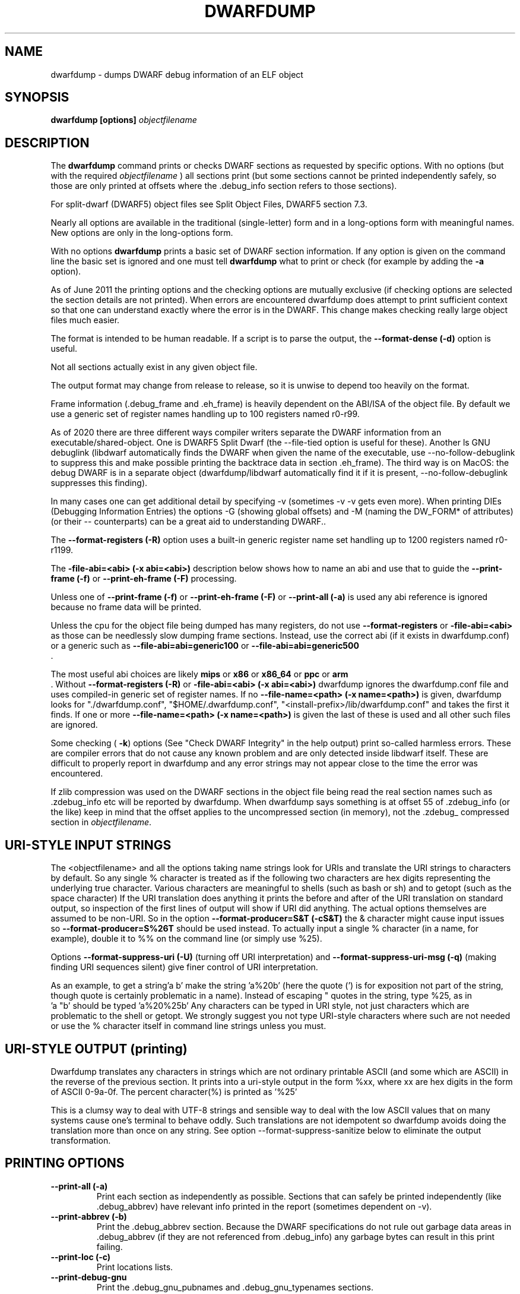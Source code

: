 .TH DWARFDUMP
.SH NAME
dwarfdump \- dumps DWARF debug information of an ELF object
.SH SYNOPSIS
.B dwarfdump [options] \f2objectfilename\fP
.SH DESCRIPTION
The 
.B dwarfdump
command prints or checks DWARF sections as
requested by specific options.
With no options (but with the required \f2objectfilename\fP
) all sections print (but some sections cannot be printed
independently safely, so those are only printed at offsets
where the .debug_info section refers to those sections).
.PP
For split-dwarf (DWARF5) object files see
Split Object Files, DWARF5 section 7.3.

.PP
Nearly all options are available in the traditional (single-letter)
form and in a long-options form with meaningful names.
New options are only in the long-options form.

.PP
With no options 
.B dwarfdump
prints a basic set of DWARF section information. 
If any option is given on the command line the
basic set is ignored and one must tell 
.B dwarfdump
what to print or check (for example by adding
the 
.B \-a
option).

.PP
As of June 2011 the printing options and the checking options
are mutually exclusive (if checking options are selected the
section details are not printed). When errors are encountered
dwarfdump does attempt to print sufficient context so that
one can understand exactly where the error is in the DWARF.
This change makes checking really large object files much
easier.
.PP
The format is intended to be human readable.
If a script is to parse the output, the
.BR \--format-dense\ (\-d)
option is useful.
.PP
Not all sections actually exist in any given object file.
.PP
The output format may change from release to release, so it is
unwise to depend too heavily on the format.
.PP
Frame information (.debug_frame and .eh_frame) is heavily
dependent on the ABI/ISA of the object file. 
By default we use a generic set of register names
handling up to 100 registers named r0-r99.
.PP
As of 2020 there are three different ways
compiler writers separate the DWARF information
from an executable/shared-object.
One is DWARF5 Split Dwarf (the \--file-tied
option is useful for these). Another
ls GNU debuglink (libdwarf automatically
finds the DWARF when given the name
of the executable, use \--no-follow-debuglink
to suppress this and make possible printing
the backtrace data in section \.eh_frame).
The third way is on MacOS: the debug DWARF
is in a separate object (dwarfdump/libdwarf
automatically find it if it is present,
\--no-follow-debuglink suppresses this finding).
.PP
In many cases one can get additional detail
by specifying \-v (sometimes \-v \-v gets
even more). When printing DIEs (Debugging
Information Entries) the options \-G
(showing global offsets)
and \-M (naming the DW_FORM* of attributes)
(or their -- counterparts)
can be a great aid to understanding DWARF..

The 
.BR \--format-registers\ (\-R)
option uses a built-in generic register name set
handling up to 1200 registers named r0-r1199.
.PP

The 
.BR \-file-abi=<abi>\ (\-x\ abi=<abi>)
description below shows how to name
an abi and use that to guide
the 
.BR \--print-frame\ (\-f)
or
.BR \--print-eh-frame\ (\-F)
processing.
.PP
Unless one of
.BR \--print-frame\ (\-f)
or
.B \--print-eh-frame\ (\-F) 
or
.BR \--print-all\ (\-a)
is used any abi reference is ignored
because no frame data will be printed.

.PP
Unless the cpu for the object file being dumped has many registers,
do not use 
.B \--format-registers
or 
.B \-file-abi=<abi>
as those can be needlessly 
slow dumping frame sections. Instead, use the correct
abi (if it exists in dwarfdump.conf) or a generic such
as
.B \--file-abi=abi=generic100 
or
.B \--file-abi=abi=generic500 
 .
.PP
The most useful abi choices are likely
.B mips
or
.B x86
or
.B x86_64
or
.B ppc
or 
.B arm
 .
Without 
.BR \--format-registers\ (\-R)
or 
.BR \-file-abi=<abi>\ (\-x\ abi=<abi>)
dwarfdump ignores
the dwarfdump.conf file and uses compiled-in generic set of
register names.
If no 
.BR \--file-name=<path>\ (\-x\ name=<path>)
is given, dwarfdump
looks for "./dwarfdump.conf", 
"$HOME/.dwarfdump.conf", 
"<install-prefix>/lib/dwarfdump.conf" 
and takes the first it finds.
If one or more 
.BR \--file-name=<path>\ (\-x\ name=<path>)
is given the last of these is
used and all other such files are ignored.
.PP
Some checking (
.BR \-k )
options 
(See "Check DWARF Integrity" in the help output)
print so-called harmless errors.
These are compiler errors that do not cause any
known problem and are only detected inside libdwarf itself.
These are difficult to properly report in dwarfdump and
any error strings may not appear close to the time the
error was encountered.
.PP
If zlib compression was used on the DWARF sections
in the object file being read the
real section names such as .zdebug_info etc will be reported by
dwarfdump.  
When dwarfdump says something is at offset 55 
of .zdebug_info (or the like) keep in mind that 
the offset applies to the
uncompressed section (in memory), 
not the .zdebug_ compressed section
in \f2objectfilename\fP. 
.SH URI-STYLE INPUT STRINGS
.PP
The <objectfilename> and all the options taking
name strings look for URIs and
translate the URI strings to characters by default.
So any single % character is treated as if the following two
characters are hex digits representing the underlying true character.
Various characters are meaningful to shells (such as bash or sh) 
and to getopt (such as the space character) 
If the URI translation does anything it prints the before and after
of the URI translation on standard output, so inspection of the first
lines of output will show if URI did anything.
The actual options themselves are assumed to be non-URI.
So in the option 
.BR \--format-producer=S&T\ (\-cS&T)
the & character might cause input issues so 
.B \--format-producer=S%26T
should be used instead.
To actually input a single % character (in a name, for example), 
double it to %% on the command line (or simply use %25).
.PP
Options 
.BR \--format-suppress-uri\ (\-U)
(turning off URI interpretation) and 
.BR \--format-suppress-uri-msg\ (\-q)
(making finding
URI sequences silent) give finer control of URI interpretation.
.PP
As an example, to get a string'a b' make the string 'a%20b'
(here the quote (') is for exposition not part of the string, though
quote is certainly problematic in a name).
Instead of escaping " quotes in the string, type %25, as in
 'a "b' should be typed 'a%20%25b'
Any characters can be typed in URI style, not just characters
which are problematic to the shell or getopt.
We strongly suggest you not type URI-style characters where
such are not needed or use
the % character itself in command line strings unless you must.
.SH URI-STYLE OUTPUT (printing)
.PP
Dwarfdump translates any characters
in strings which are not ordinary
printable ASCII (and some which are ASCII)
in the reverse of the previous section.
It prints into a uri-style output in the form %xx,
where xx are hex digits in the form of
ASCII 0-9a-0f.
The percent character(%) is printed as '%25'
.P
This is a clumsy way to
deal with UTF-8 strings and sensible way
to deal with the low ASCII values that on
many systems cause one's terminal to behave
oddly. Such translations are not idempotent
so dwarfdump avoids doing the translation
more than once on any string.
See option \--format-suppress-sanitize
below to eliminate the output transformation.

.SH PRINTING OPTIONS
.TP
.BR \--print-all\ (\-a)
Print each section as independently as possible. Sections that
can safely be printed independently (like .debug_abbrev)
have relevant info printed in the report (sometimes dependent
on -v).

.TP
.BR \--print-abbrev\ (\-b)
Print the .debug_abbrev section. Because the DWARF specifications
do not rule out garbage data areas in .debug_abbrev (if they are not
referenced from .debug_info) any garbage bytes can result in
this print failing.

.TP
.BR \--print-loc\ (\-c)
Print locations lists.

.TP
.BR \--print-debug-gnu
Print  the .debug_gnu_pubnames
and .debug_gnu_typenames sections.

.TP
.BR \--print-fission
Print  the .gdb_index, .debug_cu_index,
 .debug_tu_index, .gnu.debuglink,
  and .note.gnu.build-id sections.

.TP
.BR \--print-gnu-debuglink
Print .gnu_debuglink and .note.gnu.build-id sections

.TP
.BR \--elf\ (\-E)    
prints,
for Elf objects, object file details.
See the "Print ELF Section Headers" section of
the help file for additional choices on elf printing.
If libdwarf or dwarfdump is built without libelf
this and related options are not available.

.TP
.BR \--print-frame\ (\-f)
Print the .debug_frame section.
.TP
.BR \--print-eh-frame\ (\-F)
Print the GNU .eh_frame section.

.TP
.BR \--print-info\ (\-i)
Print the .debug_info section.

.TP
.BR \--print-fission\ (\-I)
Print any .gdb_index, .debug_cu_index,
and .debug_tu_index sections
that exist in the object.

.TP
.BR \--print-gnu-debuglink
If the .gnu_debuglink section
is present its content is printed.
If the .note.gnu.build-id section
is present its content is printed.
If a DWARF containing file
named by the content
of the .gnu_debuglink section
exists the name will be printed.

.TP
.BR \--print-lines\ (\-l)
Print the .debug_info section and 
the associated line section data.
.TP
.BR \--print-lines-short\ (\-ls)
Print the .debug_info section and 
the associated line section data, but omit
the <pc> address. 
Useful when a comparison of line sections
from objects
with slight differences is required.

.TP
.BR \--print-macinfo\ (\-m)
Print the .debug_macinfo (DWARF 2,3,4) and .debug_macro
(DWARF5) sections.

.TP
.BR \--print-ranges\ (\-N)
Print .debug_ranges section. 
Because the DWARF specifications
do not rule out garbage data areas in .debug_ranges
(if they are not
referenced from .debug_info) any garbage bytes can result in
this print failing.

.TP
.BR \--print-pubnames\ (\-p)
Print the .debug_pubnames section.

.TP
.B \--print-str-offsets
Print the .debug_str_offsets section.

.TP
.BR \--print-aranges\ (\-r)
Print the .debug_aranges section.
.TP
.BR \--print-strings\ (\-s)
Print .debug_string section.

.TP
.BR \--print-static\ (\-ta)
Print the IRIX only sections .debug_static_funcs
and .debug_static_vars.

.TP
.BR \--print-type\ (\-y)
Print the .debug_pubtypes section
(and .debug_typenames, an SGI IRIX-only section).

.PP
Having dwarfdump print relocations may help establish whether
dwarfdump understands any relocations that might exist.
Other tools may be more useful than dwarfdump
for printing object-file details.
If dwarfdump or libelf is built without libelf
the relocation options are not available.
See "Print Elf Relocation Data" in the help output for
additional relocation printing choices.

.TP
.BR \--reloc\ (\-o)    
Print all relocation records as well as we can manage.
If libdwarf or dwarfdump were built without libelf
this option is unavailable.

.TP
.BR \--version\ (\-V)  
Print a dwarfdump date/version string and stop.

.SH CHECKING OPTIONS
.TP
.BR \--check-all\ (\-ka)
Turns on all checking options except 
.BR \--check-frame-extended\ (\-kxe)
(which might
be slow enough one 
might not want to use it routinely.)

.TP
.BR \--check-abbrev\ (\-kb)
Checks for certain abbreviations section errors when reading DIEs.

.TP
.BR \--check-constants\ (\-kc) 
Checks for errors in constants in debug_info.
.TP
.BR \-check-show\ (\-kd) 
Turns on full reporting of error totals per producer.
(the default shows less detail).
.TP
.BR \--check-silent \-ks 
Turns off some verbose checking detection.

.TP
.BR \--check-attr-dup\ (\-kD) 
Turns on reporting of duplicated attributes.
Duplicated attributes on a single DW_TAG are
improper DWARF, but at least one compiler
emitted such.
.TP
.BR \--check-pubnames\ (\-ke)
Turns on reading pubnames and checking for fde errors.
.TP
.BR \--check-attr-encodings\ (\-kE) 
Checks the integer encoding representation in debug_info,
computing whether these integer values
could fit in fewer bytes if represented in LEB128.

.TP
.BR \--check-frame-info\ (\-kf) 
Turns on checking for FDE errors (.debug_frame 
and .eh_frame).
.TP
.BR \--check-files-lines\ (\-kF) 
Turns on checking for line table errors.
.TP
.BR \--check-gaps\ (\-kg) 
Turns on checking for unused gaps in .debug_info (these
gaps are not an error, just a waste of space).
.TP
.BR \--check-unique\ (\-kG) 
Print only unique errors. Error lines are simpified
(hex numbers removed, for example) and when
a given message string would otherwise appear 
again it is suppressed.
.TP
.BR \--check-summary\ (\-ki) 
Causes a summary of checking results per compiler (producer)
to be printed at the end.

.TP
.B \--check-loc\ (\-kl) 
Turns on locations list checking.
.TP
.B \--check-ranges\ (\-km) 
Turns on checking of ranges.
.TP
.BR \--check-aranges\ (\-kM) 
Turns on checking of aranges.
.TP
.BR \--check-tag-attr\ (\-kr)
Turns on DIE tag-attr combinations checking,
looking for surprising attributes for DIE
tags.
It does not report common extensions as errors.
Common extensions to the standard are
allowed as if standard.
See
the \-C (\--format-extensions) option
to show common extensions as errors.
.TP
.BR \--check-forward-refs\ (\-kR)
Turns on reading DIEs and checking for forward declarations
from DW_AT_specification attributes.
(which are not an error but can be a source of inefficiency
for debuggers).
.TP
.BR \--check-self-refs\ (\-kS) 
Turns on checking DIE references for circular references.
.TP
.BR \--check-tag-tag\ (\-kt) 
Turns on tag-tag combinations checking,
looking for surprising parent-child DIE
relationships.
It does not report common extensions as errors.
Common extensions to the standard are
allowed as if standard.
See
the \-C (\--format-extensions) option
to show common extensions as errors.
.TP
.BR \--check-usage\ (\-ku) 
Print tag-tree and tag-attribute usage (basic format). 
.TP
.BR \--check-usage-extended\ (\-kuf)
Print tag-tree and tag-attribute usage (full format). 
For standard TAGs and ATtributes this presents an overview
of how they were used.

.TP
.BR \--check-frame-basic\ (\-kx) 
Turns on basic frames checking for .debug_frame
and .eh_frame).
.TP
.BR \--check-frame-extended\ (\-kxe)
Turns off basic check_frames and 
turns on extended frame checking
for .debug_frame
and .eh_frame.
This option can be slow.

.TP
.BR \--check-type\ (\-ky) 
Turns on type_offset checking (ensuring
local attribute  offsets refer to what they should)
and that DW_AT_decl_file and some other offsets
refer to appropriate locations.

.SH OPTION MODIFIERS

.TP
.BR \--format-extensions\ (\-C) 
This is a secondary option 
after \--check-tag-tag\ (\-kt)
or \--check-tag-attr\ (\-kr).
Normally when checking for tag-tag 
or tag-attribute combinations
both the standard combinations and 
some common extensions are allowed
(not reported).
With this option the extensions are taken
out of the class of allowed combinations.

.TP
.BR \--format-dense\ (\-d)
When printing DIEs, put all the 
attributes for each DIE on the same (long)
line as the TAG. This makes searching for DIE information
(as with grep) much simpler as the entire DIE is on one line.

.TP
.BR \--format-supress-offsets\ (\-D)
Turns off the display of section offsets
and attribute values in printed output.
So the .debug_info output is just TAGs and Attributes.
For pubnames (and the like) it removes offsets from the output.
For locations lists it removes offsets from the output, but that
is useless since the attribute values don't show so neither does
the location data.

.TP
.BR \--format-ellipsis\ (\-e)
Turns on truncation of attribute and tag names. For example
DW_TAG_foo becomes foo. Not compatible with
checking, only useful for printing DIEs.

.TP
.BR \--format-global-offsets\ (\-G)
When printing, add global offsets to
the offsets printed.

.TP
.BR  \--format-limit=<num>\ (\-H\ number) 
When printing or checking .debug_info, this terminates
the search after 'number' compilation units. When printing
frame information this terminates the FDE reporting 
after 'number' FDEs and the CIE
reporting (which occurs if one adds -v)
after 'number' CIEs. Example '--format-limit=1'

.TP
.BR \--format-attr-name\ (\-M) 
When printing, show the FORM
for each attribute.
If a -v is added (or more than one)
then details of any form indirection
are also shown.

.TP
.BR \--format-suppress-lookup\ (\-n) 
When printing frames, this turns off the search for function names
in inner scopes.
Unless the language used to build the object file
supports function definitions in inner scopes
there is no point in looking for function names in inner scopes.
And a really large object the search can take more time than
one wants to wait.
This option suppresses the inner scope search.

.TP
.BR \--file-output=<path>\ (\-O file=<path>)
The <path> will be used as the file name for output instead 
of writing to stdout (stdout is the default).

.TP
.BR \--format-suppress-data\ (\-Q) 
Suppresses section data printing
(set automatically with a checking option).

.TP
.BR \--format-suppress-sanitize
Suppresses the default string-printing 
translations so
non-ascii and non-printable characters
from the object file
are printed as-is.
See "URI-STYLE OUTPUT" above.

.TP
.BR \--format-suppress-uri\ (\-U) 
Suppresses the default URI translation
of following options on the command line.
See "URI-STYLE INPUT STRINGS" above.

.TP
.BR \--format-registers\ (\-R) 
When printing frames for ABIs with lots of registers, this allows
up to 1200 registers to be named (like R999) without choosing an ABI
with, for example '-x abi=ppc' or,
equivalently, '--file-abi=ppc'

.TP 
.BR \--version\ (\-v)
Increases the detail shown when printing.
In some sections, using more -v options
will increase the detail (one to three are useful) or may
change the report to show, for example, the actual
line-data-commands instead of the resultant line-table.

.SH LIMITING OUTPUT

.PP
The simplist limiting option is to stop the
examination/printing after <num> compilation units.
See -H and  --format-limit above.
This option also limits the number of FDEs
and CIEs printed from any .debug_frame or .eh_frame
section.

.PP
The --search (-S) options stand alone and 
basic print information about the compilation
unit and DIE where the string(s) appear.
At most one of each of the following
is effective (so for example
one can only have one 'match', but one can 
have a 'match', an 'any', and a 'regex').
Any --search (-S) causes the .debug_info section to be inspected.
No checking options or printing options should be supplied 
with --search(-S) options.
The strings should use URI-style to avoid any conflicts
with the command-line parser applicable (bash, sh, ...)
or getopt(), as well as using URI to deal with searching
for strings in non-ASCII such as French, (etc)
or the now-nearly-universal UTF8.

These are particularly useful when the amount of
DWARF information output by -i is multiple
gigabytes of data.

If v is added to the -S option, the
number of occurrences is printed.
(see below for an example).

.TP
.BR \--search-match=<string>\ (\-S match=string)
.TP
.BR \--search-match-count=<string>\ (\-S vmatch=string)
When printing DIEs
for each tag value or attribute name that matches 'string' exactly
print the compilation unit information and its section offset.
Any CU with no match is not printed.
The 'string' is read as a URI string.
The count (Sv) form reports the count of occurrences.

.TP
.BR \--search-any=<string>\ (\-S any=string)
.TP
.BR \--search-any-count=<string>\ (\-Svany=string)
When printing DIEs
for each tag value or attribute name that contains 'string'
somewhere in the tag or attribute (case insensitive)
print the compilation unit information and its section offset.
Any CU with no match is not printed.
The 'string' is read as a URI string.
The count (Sv) form reports the count of occurrences.

.TP
.BR \--search-regex=string\ (\-S regex=string) 
.TP
.BR \--search-regex-count=string\ (\-Svregex=string) 
When printing DIEs
for each tag value or attribute name where the 'string' reqular
expression matches print the compilation unit information
and its section offset.
Any CU with no match is not printed.
The 'string' is read as a URI string.
The count (Sv) form reports the count of occurrences.

.PP
The string cannot have spaces or other characters which are
meaningful to getopt(3) and the shell will strip off quotes and
other characters.
So the string is assumed to be in URI style and is translated.
In other words, to match 'a b' make the -S string 'a%20b'
Instead of escaping " quotes in the string, type %25, as in
 'a "b' should be typed 'a%20%25b'
(the ' are for exposition here, not part of the strings).
Any characters can be typed in URI style, not just characters
which are problematic to the shell or getopt.
.PP
The 
.BR \--search-any\ (\-S any) 
and
.BR \--regex-any\ (\-S regex) 
options are only usable
if regular-expression library
functions required are found at configure time.
.PP
The 
.BR \--search-print\ (\-W)
option is a modifier to the -S option, and
increases the amount of output -S prints.
An example v modifier to the -S option is shown below.
And we show the -W in context with a -S option.

.TP
.BR \--search-match-count=string
Prints information about the
DIEs that -S matches and prints the count of occurrences.

.TP
.BR \-S\ match=string1\ \-W

.TP
.BR \--search-match=string1\ \--search-print-tree
Prints the parent tree and the children tree for the
DIEs that --search-match  matches.

.TP
.BR \-S\ match=string2\ \-Wp 

.TP
.BR \--search-match=string2\ \--search-print-parent
Prints the parent tree for the DIEs that -S matches.

.TP
.BR \-S\ match=string3\ \-Wc
.TP
.BR \--search-match=string3\ \--search-print-children
Prints the children tree for the DIEs that -S matches.

.TP
.BR \--format-gcc\ (\-cg)
Restricts printing/checking to compilers whose
producer string starts with 'GNU'
and turns off -cs.

.TP
.BR \--format-snc\ (\-cs)
Restricts printing/checking to compilers whose
producer string starts with 'SN'
and turns off -cg.

.TP
.BR \--format-producer=<name>\ (\-c<name>)
Restricts printing/checking to compilers whose
producer string contains 'name' (not case sensitive).
The 'name' is read as a URI string.


.SH OTHER OPTIONS

.TP
.BR \-x\ name=<path>
.TP
.BR \--file-name=/p/a/t/h.conf\ (\-x name=/p/a/t/h.conf)
The file path given is the name of a file assumed to be
a dwarfdump.conf-like file.
The file path is read as a URI string.

.TP
.BR \-x\ abi=ppc  
.TP
.BR \--file-abi=ppc
Selects the abi (from a dwarfdump.conf file) to be used in
printing frame information (here using ppc as an example).
The abi is read as a URI string.

.TP
.BR \--format-group=<n>\ (\-x\ groupnumber=<n>)
For an object file with both DWARF5 split 
dwarf (.debug_info.dwo
for example)  and ordinary
DWARF sections (.debug_info for example)
in the single object file
one must use
.BR \--format-group=2
to print the dwo sections.
Adding 
.BR \--file-tied=<path>
naming the same object file ties
in the non-dwo sections.

.TP
.BR \-x\ tied=/t/i/depath
.TP
.BR \--file-tied=/t/i/depath
Used when opening a main object that is a .dwo or .dwp file.
For example if /path/to/myapp.dwp is the split-dwarf
object and /path/to/myapp is the executable, do
"dwarfdump --file-tied=/path/to/myapp /path/to/myapp.dwp"  . 
The tied file path names the executable which has
the .debug_addr section that may be referred to from
the main object. See Split Objects (aka Debug Fission)
in the DWARF5 standard.
This cannot be used with MacOS debug
or GNU debuglink, such files do not have
a Split Dwarf object file.

.TP
.BR \-x\ line5=s2l
.TP
.BR \--file-line5=s2l
Normally used only to test libdwarf interfaces.
There are 4 different interface function sets and to ensure
they all work this option lets us choose which
to use.  The options are 's2l' (default, Allows standard
and two-level line tables using the latest
interface functions), 'std' (Allows standard
single level line tables using the latest
interface functions), 'orig' (allows DWARF2,3,4
original line tables using an older
interface function set), 'orig2l' (allows original line tables
and some two-level line tables using an older interface set).

.TP
.B \--print-producers
.B \-P 
When checking this adds the list of compilation-unit names
seen for each producer-compiler to the printed checking results.
.TP
.B \-q
.TP
.B \--format-suppress-uri-msg
When a URI is found and translated while reading
the command line, be quiet about
the URI translation. That is, don't print the
original and translated option strings.

.TP
.B \-u cuname 
.TP
.B \--format-file=<file>
Turns on selective printing of DIEs (printing like -i).
Only the DIEs for a compilation unit that match the
name provided are printed.
If the compilation unit is ./a/b/c.c
the 'cuname' you provide should be c.c as the characters
through the final path-separating / are ignored.
If 'cuname' begins with a / then the entire name string
of a compilation unit must match 'cuname'.
The 'file' is read as a URI string.

.TP
.B \-U
.TP
.B \--format-suppress-uri
Turn off the URI interpretation of the command line
strings entirely. Must be be on the command line before
any URI strings encountered to be fully effective.
Likely something no one needs to do.

.TP
.B \-h
.TP
.B \--help
Show this man page.
.SH SPLIT DWARF
With Split Dwarf (DWARF5) the main body
of the DWARF is in a separate file, often
having the name suffix .dwp or .dwo .
.PP
For example if /path/to/myapp.dwp is the split-dwarf
object and /path/to/myapp is the executable, do
"dwarfdump --file-tied=/path/to/myapp /path/to/myapp.dwp"  .
The tied file path names the executable which has
the .debug_addr section and other sections
that may be referred to from
the .dwo/.dwp object.
.PP
See Split Object Files (sometimes called Debug Fission)
in the DWARF5 standard, section 7.3.

.SH FILES
dwarfdump

 ./dwarfdump.conf

$(HOME)/.dwarfdump.conf

$(HOME)/dwarfdump.conf

<install-prefix>/lib/dwarfdump.conf
.SH NOTES
In some cases compilers use DW_FORM_data1 (for example)
and in such cases the signedness of the value must be taken
from context. Rather than attempt to determine the
context, dwarfdump prints the value with both signednesses
whenever there is ambiguity about the correct interpretation.
For example, 
"DW_AT_const_value           176(as signed = -80)".
For normal DWARF consumers that correctly and fully
evaluate all attributes there is no ambiguity of signedness:
the ambiguity for dwarfdump is due to dwarfdump evaluating
DIEs in a simple order and not keeping track of much context.
.SH BUGS
Support for DWARF5 is being completed but may not be complete.
